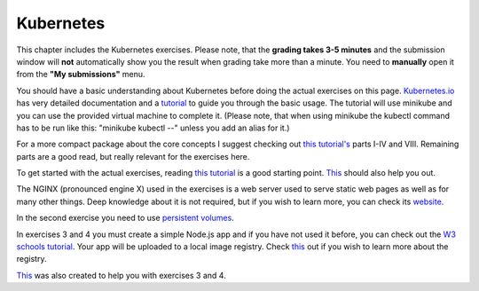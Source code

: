 Kubernetes
==========

This chapter includes the Kubernetes exercises. Please note, that the **grading
takes 3-5 minutes** and the submission window will **not** automatically show
you the result when grading take more than a minute. You need to **manually** open
it from the **"My submissions"** menu.

You should have a basic understanding about Kubernetes before doing the actual exercises
on this page. `Kubernetes.io <https://kubernetes.io/docs/concepts/>`_ has very detailed
documentation and a `tutorial <https://kubernetes.io/docs/tutorials/kubernetes-basics/>`_
to guide you through the basic usage. The tutorial will use minikube and you can use the
provided virtual machine to complete it. (Please note, that when using minikube the kubectl
command has to be run like this: "minikube kubectl --" unless you add an alias for it.)

For a more compact package about the core concepts I suggest checking out
`this tutorial's <https://dev.to/leandronsp/kubernetes-101-part-i-the-fundamentals-23a1>`_ parts I-IV and VIII. Remaining
parts are a good read, but really relevant for the exercises here.

To get started with the actual exercises, reading
`this tutorial <https://www.mirantis.com/blog/introduction-to-yaml-creating-a-kubernetes-deployment/>`_
is a good starting point. `This <https://kubernetes.io/docs/tutorials/services/connect-applications-service/>`_
should also help you out.

The NGINX (pronounced engine X) used in the exercises is a web server used to
serve static web pages as well as for many other things. Deep knowledge about
it is not required, but if you wish to learn more, you can check its
`website. <https://nginx.org/en/>`_

In the second exercise you need to use
`persistent volumes <https://kubernetes.io/docs/concepts/storage/persistent-volumes/>`_.

In exercises 3 and 4 you must create a simple Node.js app and if you have not
used it before, you can check out the `W3 schools tutorial <https://www.w3schools.com/nodejs/default.asp>`_.
Your app will be uploaded to a local image registry. Check `this <https://distribution.github.io/distribution/>`_
out if you wish to learn more about the registry.

`This <https://tuni-my.sharepoint.com/:b:/g/personal/mikko_ollila_tuni_fi/ESD5RDOjzB9OvOz89nC5rgABVt6281eb5Gtj5wWnht7ZSQ?e=1L3U6Q>`_
was also created to help you with exercises 3 and 4.

.. submit:: k8s_ex1 10
  :config: exercises/k8s/config_ex1.yaml

.. submit:: k8s_ex2 10
  :config: exercises/k8s/config_ex2.yaml

.. submit:: k8s_ex3 10
  :config: exercises/k8s/config_ex3.yaml

.. submit:: k8s_ex4 15
  :config: exercises/k8s/config_ex4.yaml
